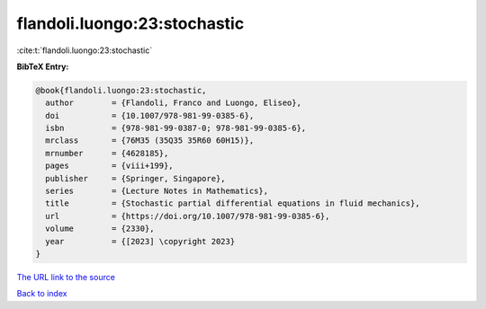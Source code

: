 flandoli.luongo:23:stochastic
=============================

:cite:t:`flandoli.luongo:23:stochastic`

**BibTeX Entry:**

.. code-block:: bibtex

   @book{flandoli.luongo:23:stochastic,
     author        = {Flandoli, Franco and Luongo, Eliseo},
     doi           = {10.1007/978-981-99-0385-6},
     isbn          = {978-981-99-0387-0; 978-981-99-0385-6},
     mrclass       = {76M35 (35Q35 35R60 60H15)},
     mrnumber      = {4628185},
     pages         = {viii+199},
     publisher     = {Springer, Singapore},
     series        = {Lecture Notes in Mathematics},
     title         = {Stochastic partial differential equations in fluid mechanics},
     url           = {https://doi.org/10.1007/978-981-99-0385-6},
     volume        = {2330},
     year          = {[2023] \copyright 2023}
   }

`The URL link to the source <https://doi.org/10.1007/978-981-99-0385-6>`__


`Back to index <../By-Cite-Keys.html>`__
